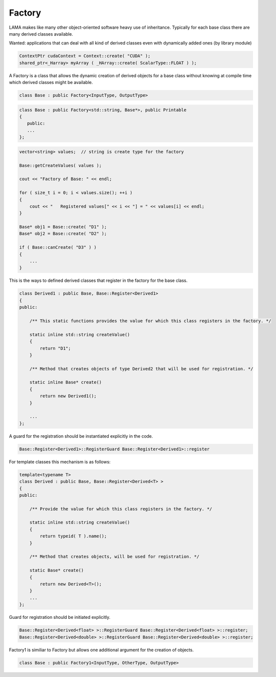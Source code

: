 Factory 
-------

LAMA makes like many other object-oriented software heavy use of inheritance. Typically for each
base class there are many derived classes available.

Wanted: applications that can deal with all kind of derived classes even with dynamically added ones (by library module)

.. code-block:: c++

   ContextPtr cudaContext = Context::create( "CUDA" );
   shared_ptr<_Harray> myArray ( _HArray::create( ScalarType::FLOAT ) );

A Factory is a class that allows the dynamic creation of derived objects for a base class without
knowing at compile time which derived classes might be available.

.. code-block:: c++

   class Base : public Factory<InputType, OutputType>


.. code-block:: c++

   class Base : public Factory<std::string, Base*>, public Printable
   {
      public:
      ...
   };


.. code-block:: c++

  vector<string> values;  // string is create type for the factory

  Base::getCreateValues( values );

  cout << "Factory of Base: " << endl;

  for ( size_t i = 0; i < values.size(); ++i )
  {
      cout << "   Registered values[" << i << "] = " << values[i] << endl;
  }

  Base* obj1 = Base::create( "D1" );
  Base* obj2 = Base::create( "D2" );

  if ( Base::canCreate( "D3" ) )
  {
      ...
  }

This is the ways to defined derived classes that register in the factory for the base class.

.. code-block:: c++

    class Derived1 : public Base, Base::Register<Derived1>
    {
    public:

        /** This static functions provides the value for which this class registers in the factory. */

        static inline std::string createValue()
        {
            return "D1";
        }

        /** Method that creates objects of type Derived2 that will be used for registration. */
    
        static inline Base* create()
        {
            return new Derived1();
        }
    
        ...
    };

A guard for the registration should be instantiated explicitly in the code.

.. code-block:: c++

    Base::Register<Derived1>::RegisterGuard Base::Register<Derived1>::register

For template classes this mechanism is as follows:

.. code-block:: c++

   template<typename T>
   class Derived : public Base, Base::Register<Derived<T> >
   {
   public:

       /** Provide the value for which this class registers in the factory. */

       static inline std::string createValue()
       {
           return typeid( T ).name();
       }

       /** Method that creates objects, will be used for registration. */

       static Base* create()
       {
           return new Derived<T>();
       }
       ...
   };

Guard for registration should be initiated explicitly.

.. code-block:: c++

   Base::Register<Derived<float> >::RegisterGuard Base::Register<Derived<float> >::register;
   Base::Register<Derived<double> >::RegisterGuard Base::Register<Derived<double> >::register;

Factory1 is similiar to Factory but allows one additional argument for the creation of objects.

.. code-block:: c++

  class Base : public Factory1<InputType, OtherType, OutputType>

